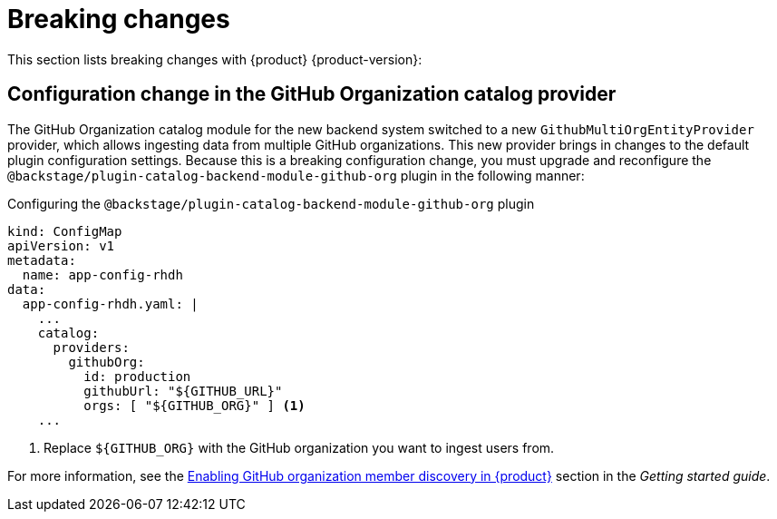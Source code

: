 [id='con-breaking-changes_{context}']
= Breaking changes

This section lists breaking changes with {product} {product-version}:

== Configuration change in the GitHub Organization catalog provider  

The GitHub Organization catalog module for the new backend system switched to a new `GithubMultiOrgEntityProvider` provider, which allows ingesting data from multiple GitHub organizations. This new provider brings in changes to the default plugin configuration settings. Because this is a breaking configuration change, you must upgrade and reconfigure the `@backstage/plugin-catalog-backend-module-github-org` plugin in the following manner:

.Configuring the `@backstage/plugin-catalog-backend-module-github-org` plugin
--
[source,yaml]
----
kind: ConfigMap
apiVersion: v1
metadata:
  name: app-config-rhdh
data:
  app-config-rhdh.yaml: |
    ...
    catalog:
      providers:
        githubOrg:
          id: production
          githubUrl: "${GITHUB_URL}"
          orgs: [ "${GITHUB_ORG}" ] <1>
    ...
----

<1> Replace `${GITHUB_ORG}` with the GitHub organization you want to ingest users from.
--

For more information, see the link:{LinkGettingStartedGuide}#enabling-github-organization-member-discovery-in-red-hat-developer-hub[Enabling GitHub organization member discovery in {product}] section in the _Getting started guide_.

